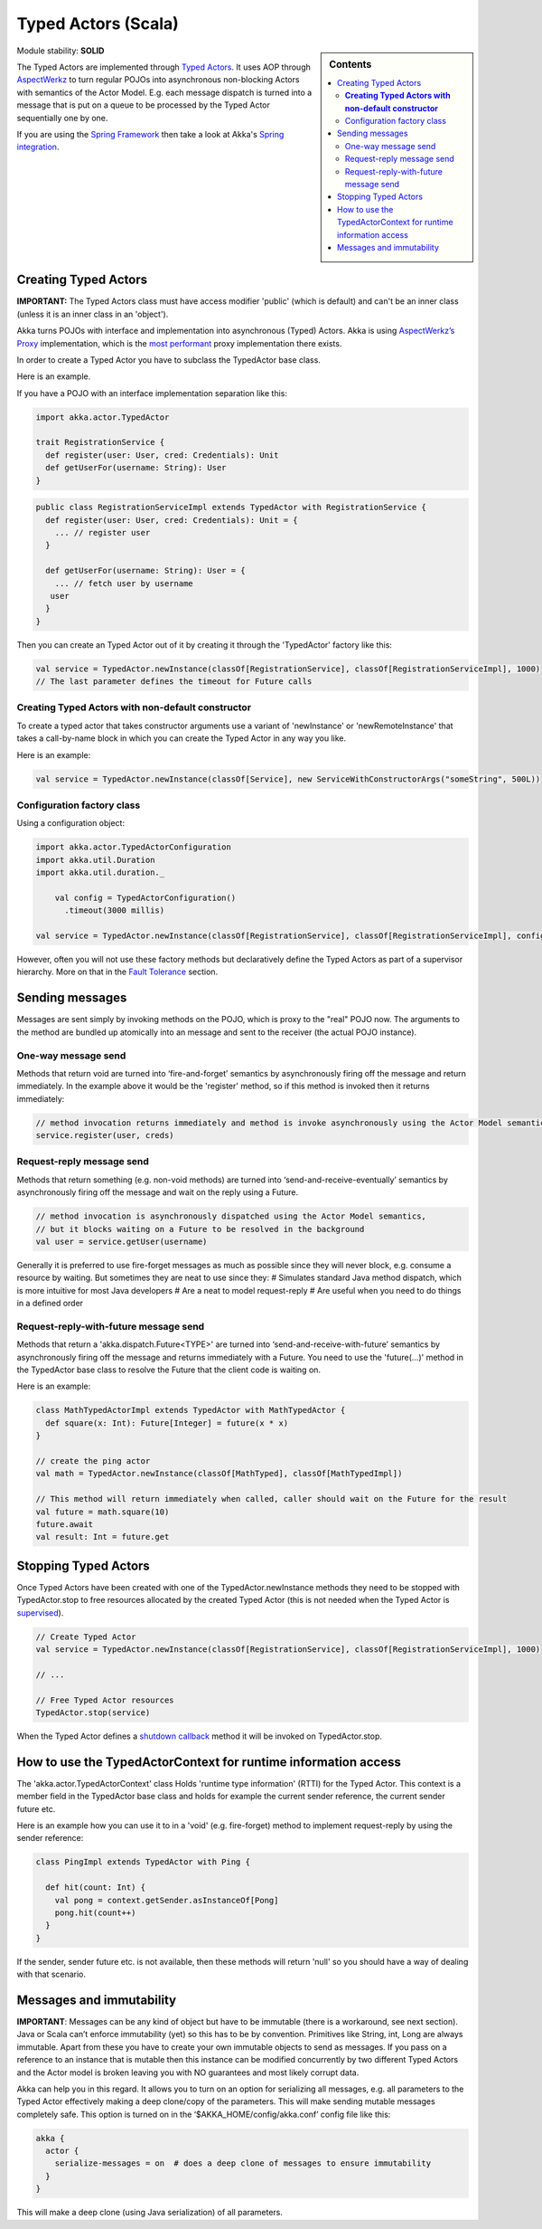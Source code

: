 Typed Actors (Scala)
====================

.. sidebar:: Contents

   .. contents:: :local:
   
Module stability: **SOLID**

The Typed Actors are implemented through `Typed Actors <http://en.wikipedia.org/wiki/Active_object>`_. It uses AOP through `AspectWerkz <http://aspectwerkz.codehaus.org/>`_ to turn regular POJOs into asynchronous non-blocking Actors with semantics of the Actor Model. E.g. each message dispatch is turned into a message that is put on a queue to be processed by the Typed Actor sequentially one by one.

If you are using the `Spring Framework <http://springsource.org>`_ then take a look at Akka's `Spring integration <spring-integration>`_.

Creating Typed Actors
---------------------

**IMPORTANT:** The Typed Actors class must have access modifier 'public' (which is default) and can't be an inner class (unless it is an inner class in an 'object').

Akka turns POJOs with interface and implementation into asynchronous (Typed) Actors. Akka is using `AspectWerkz’s Proxy <http://blogs.codehaus.org/people/jboner/archives/000914_awproxy_proxy_on_steriods.html>`_ implementation, which is the `most performant <http://docs.codehaus.org/display/AW/AOP+Benchmark>`_ proxy implementation there exists.

In order to create a Typed Actor you have to subclass the TypedActor base class.

Here is an example.

If you have a POJO with an interface implementation separation like this:

.. code-block:: scala

  import akka.actor.TypedActor

  trait RegistrationService {
    def register(user: User, cred: Credentials): Unit
    def getUserFor(username: String): User
  }

.. code-block:: scala

  public class RegistrationServiceImpl extends TypedActor with RegistrationService {
    def register(user: User, cred: Credentials): Unit = {
      ... // register user
    }

    def getUserFor(username: String): User = {
      ... // fetch user by username
     user
    }
  }

Then you can create an Typed Actor out of it by creating it through the 'TypedActor' factory like this:

.. code-block:: scala

  val service = TypedActor.newInstance(classOf[RegistrationService], classOf[RegistrationServiceImpl], 1000)
  // The last parameter defines the timeout for Future calls

**Creating Typed Actors with non-default constructor**
^^^^^^^^^^^^^^^^^^^^^^^^^^^^^^^^^^^^^^^^^^^^^^^^^^^^^^

To create a typed actor that takes constructor arguments use a variant of 'newInstance' or 'newRemoteInstance' that takes a call-by-name block in which you can create the Typed Actor in any way you like.

Here is an example:

.. code-block:: scala

  val service = TypedActor.newInstance(classOf[Service], new ServiceWithConstructorArgs("someString", 500L))

Configuration factory class
^^^^^^^^^^^^^^^^^^^^^^^^^^^

Using a configuration object:

.. code-block:: scala

  import akka.actor.TypedActorConfiguration
  import akka.util.Duration
  import akka.util.duration._

      val config = TypedActorConfiguration()
        .timeout(3000 millis)

  val service = TypedActor.newInstance(classOf[RegistrationService], classOf[RegistrationServiceImpl], config)

However, often you will not use these factory methods but declaratively define the Typed Actors as part of a supervisor hierarchy. More on that in the `Fault Tolerance <fault-tolerance-scala>`_ section.

Sending messages
----------------

Messages are sent simply by invoking methods on the POJO, which is proxy to the "real" POJO now. The arguments to the method are bundled up atomically into an message and sent to the receiver (the actual POJO instance).

One-way message send
^^^^^^^^^^^^^^^^^^^^

Methods that return void are turned into ‘fire-and-forget’ semantics by asynchronously firing off the message and return immediately. In the example above it would be the 'register' method, so if this method is invoked then it returns immediately:

.. code-block:: java

  // method invocation returns immediately and method is invoke asynchronously using the Actor Model semantics
  service.register(user, creds)

Request-reply message send
^^^^^^^^^^^^^^^^^^^^^^^^^^

Methods that return something (e.g. non-void methods) are turned into ‘send-and-receive-eventually’ semantics by asynchronously firing off the message and wait on the reply using a Future.

.. code-block:: scala

  // method invocation is asynchronously dispatched using the Actor Model semantics,
  // but it blocks waiting on a Future to be resolved in the background
  val user = service.getUser(username)

Generally it is preferred to use fire-forget messages as much as possible since they will never block, e.g. consume a resource by waiting. But sometimes they are neat to use since they:
# Simulates standard Java method dispatch, which is more intuitive for most Java developers
# Are a neat to model request-reply
# Are useful when you need to do things in a defined order

Request-reply-with-future message send
^^^^^^^^^^^^^^^^^^^^^^^^^^^^^^^^^^^^^^

Methods that return a 'akka.dispatch.Future<TYPE>' are turned into ‘send-and-receive-with-future’ semantics by asynchronously firing off the message and returns immediately with a Future. You need to use the 'future(...)' method in the TypedActor base class to resolve the Future that the client code is waiting on.

Here is an example:

.. code-block:: scala

  class MathTypedActorImpl extends TypedActor with MathTypedActor {
    def square(x: Int): Future[Integer] = future(x * x)
  }

  // create the ping actor
  val math = TypedActor.newInstance(classOf[MathTyped], classOf[MathTypedImpl])

  // This method will return immediately when called, caller should wait on the Future for the result
  val future = math.square(10)
  future.await
  val result: Int = future.get

Stopping Typed Actors
---------------------

Once Typed Actors have been created with one of the TypedActor.newInstance methods they need to be stopped with TypedActor.stop to free resources allocated by the created Typed Actor (this is not needed when the Typed Actor is `supervised <fault-tolerance#supervise-active-object>`_).

.. code-block:: scala

  // Create Typed Actor
  val service = TypedActor.newInstance(classOf[RegistrationService], classOf[RegistrationServiceImpl], 1000)

  // ...

  // Free Typed Actor resources
  TypedActor.stop(service)

When the Typed Actor defines a `shutdown callback <fault-tolerance#shutdown>`_ method it will be invoked on TypedActor.stop.

How to use the TypedActorContext for runtime information access
---------------------------------------------------------------

The 'akka.actor.TypedActorContext' class Holds 'runtime type information' (RTTI) for the Typed Actor. This context is a member field in the TypedActor base class and holds for example the current sender reference, the current sender future etc.

Here is an example how you can use it to in a 'void' (e.g. fire-forget) method to implement request-reply by using the sender reference:

.. code-block:: scala

  class PingImpl extends TypedActor with Ping {

    def hit(count: Int) {
      val pong = context.getSender.asInstanceOf[Pong]
      pong.hit(count++)
    }
  }

If the sender, sender future etc. is not available, then these methods will return 'null' so you should have a way of dealing with that scenario.

Messages and immutability
-------------------------

**IMPORTANT**: Messages can be any kind of object but have to be immutable (there is a workaround, see next section). Java or Scala can’t enforce immutability (yet) so this has to be by convention. Primitives like String, int, Long are always immutable. Apart from these you have to create your own immutable objects to send as messages. If you pass on a reference to an instance that is mutable then this instance can be modified concurrently by two different Typed Actors and the Actor model is broken leaving you with NO guarantees and most likely corrupt data.

Akka can help you in this regard. It allows you to turn on an option for serializing all messages, e.g. all parameters to the Typed Actor effectively making a deep clone/copy of the parameters. This will make sending mutable messages completely safe. This option is turned on in the ‘$AKKA_HOME/config/akka.conf’ config file like this:

.. code-block:: ruby

  akka {
    actor {
      serialize-messages = on  # does a deep clone of messages to ensure immutability
    }
  }

This will make a deep clone (using Java serialization) of all parameters.
